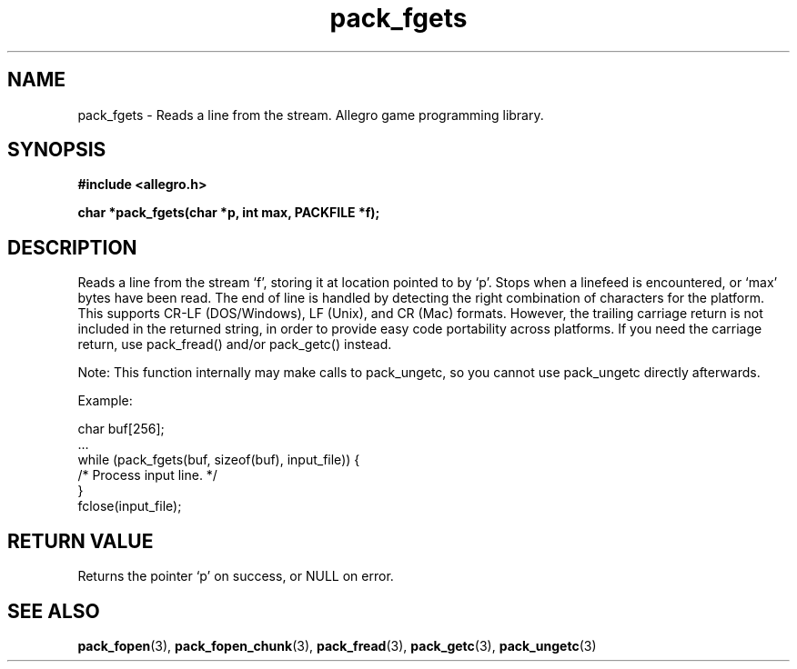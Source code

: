 .\" Generated by the Allegro makedoc utility
.TH pack_fgets 3 "version 4.4.3" "Allegro" "Allegro manual"
.SH NAME
pack_fgets \- Reads a line from the stream. Allegro game programming library.\&
.SH SYNOPSIS
.B #include <allegro.h>

.sp
.B char *pack_fgets(char *p, int max, PACKFILE *f);
.SH DESCRIPTION
Reads a line from the stream `f', storing it at location pointed to by
`p'. Stops when a linefeed is encountered, or `max' bytes have been read.
The end of line is handled by detecting the right combination of characters
for the platform. This supports CR-LF (DOS/Windows), LF (Unix), and CR
(Mac) formats. However, the trailing carriage return is not included in the
returned string, in order to provide easy code portability across
platforms. If you need the carriage return, use pack_fread() and/or
pack_getc() instead.

Note: This function internally may make calls to pack_ungetc, so you cannot
use pack_ungetc directly afterwards.

Example:

.nf
   char buf[256];
   ...
   while (pack_fgets(buf, sizeof(buf), input_file)) {
      /* Process input line. */
   }
   fclose(input_file);
.fi
.SH "RETURN VALUE"
Returns the pointer `p' on success, or NULL on error.

.SH SEE ALSO
.BR pack_fopen (3),
.BR pack_fopen_chunk (3),
.BR pack_fread (3),
.BR pack_getc (3),
.BR pack_ungetc (3)
